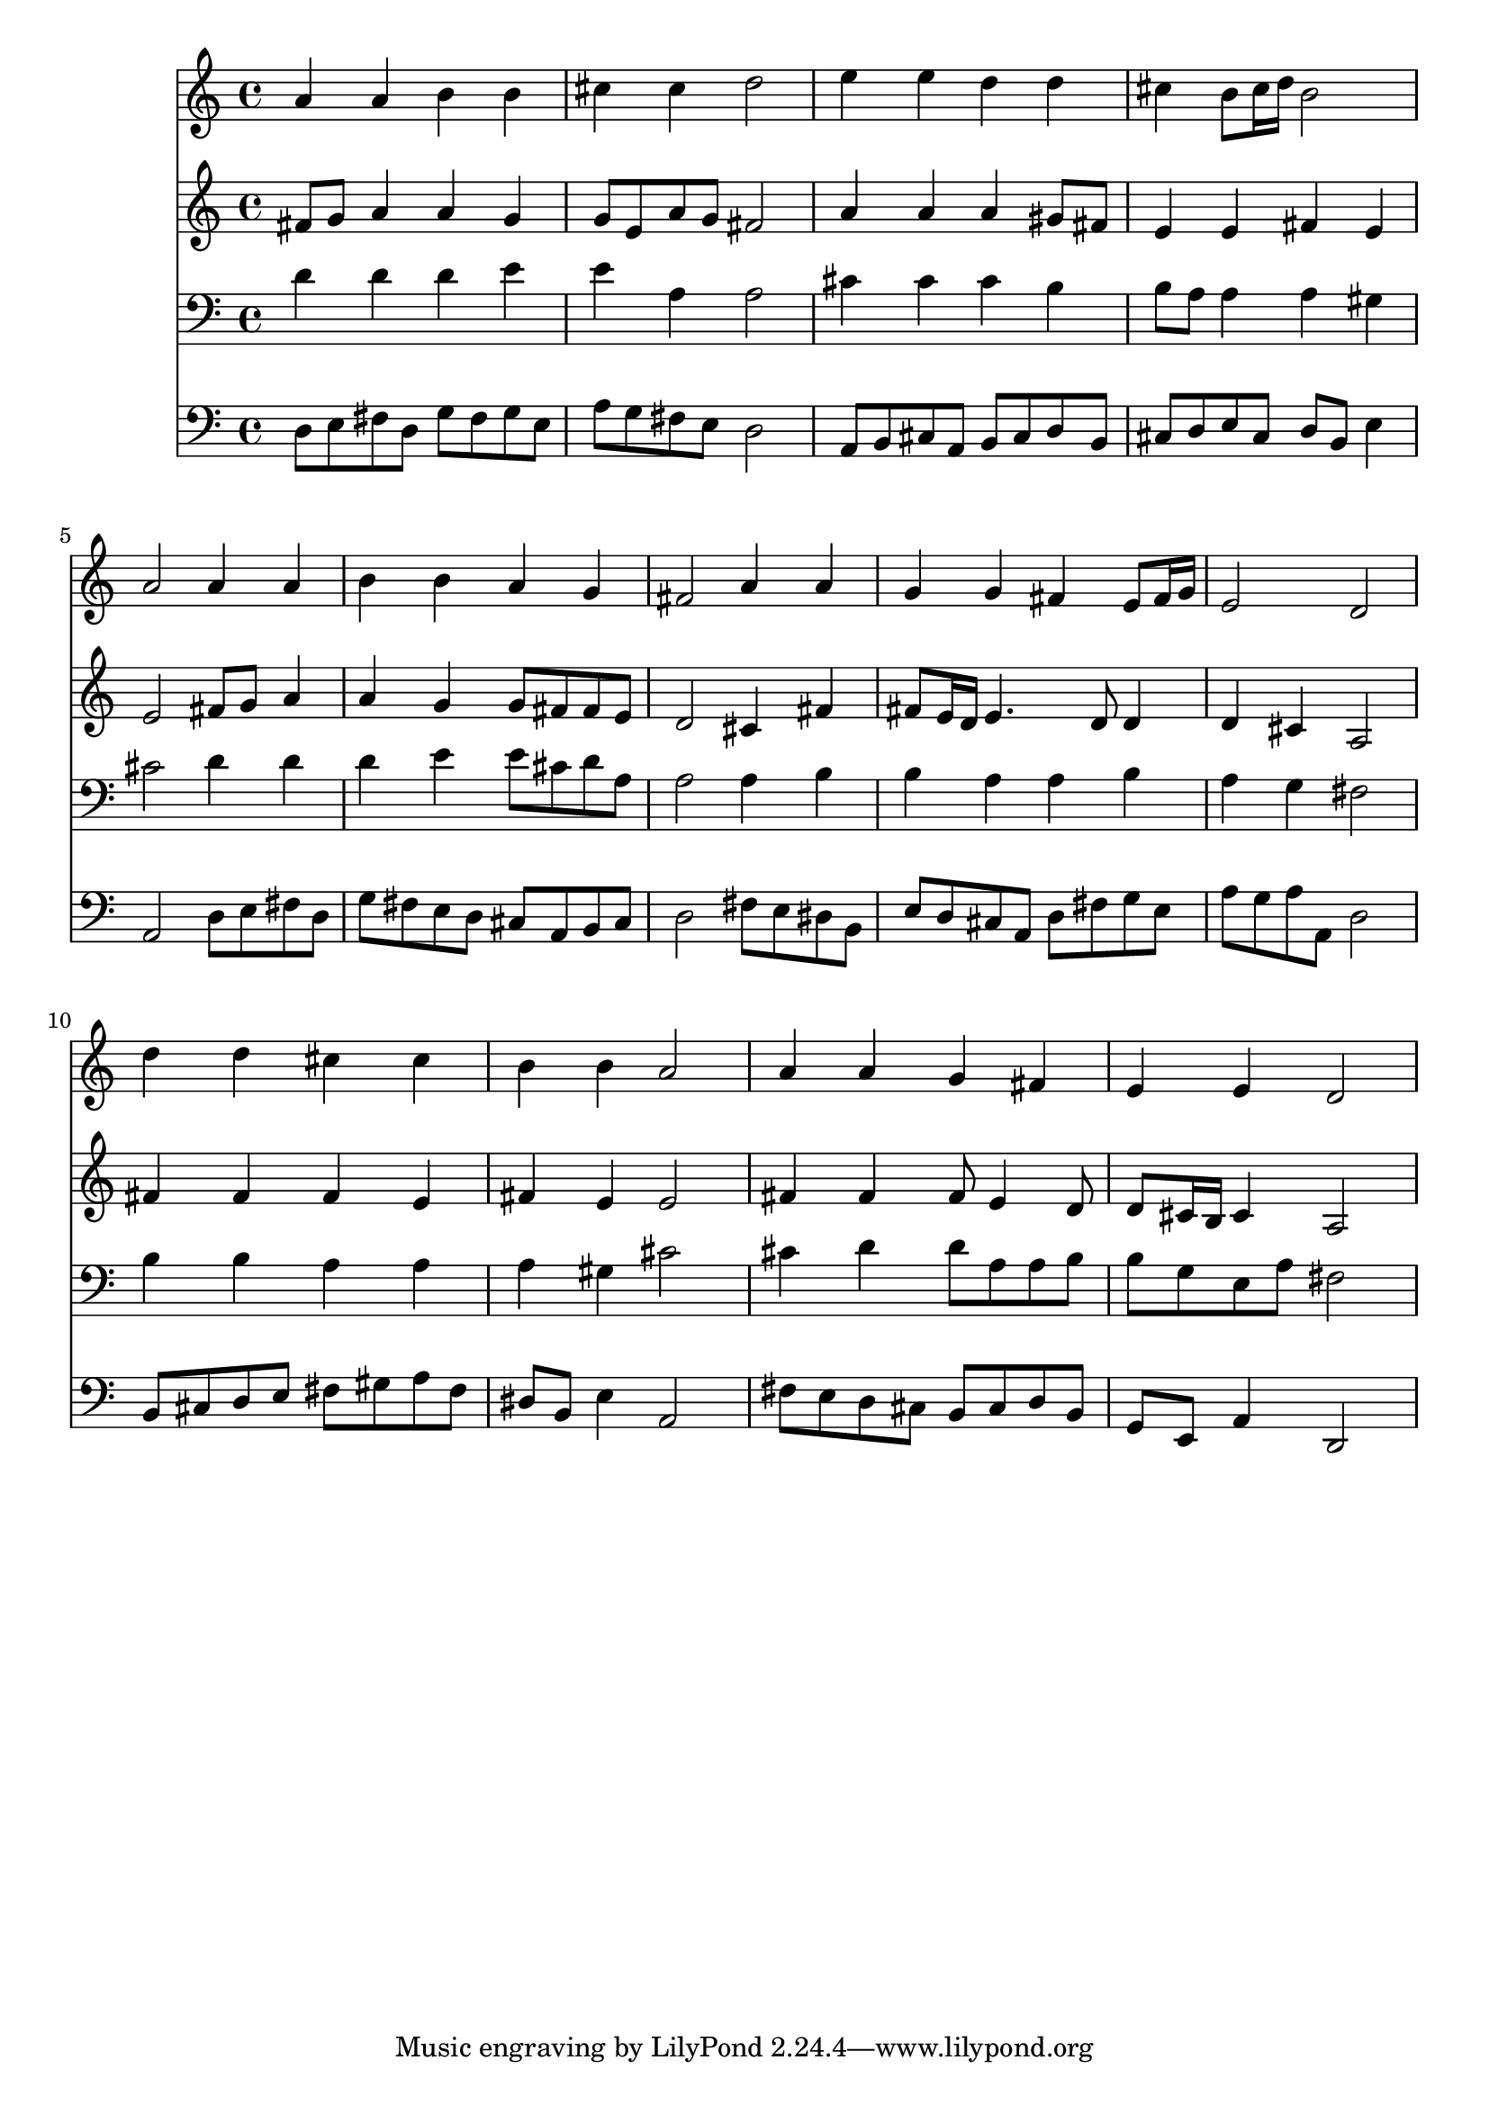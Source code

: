 % Lily was here -- automatically converted by /usr/local/lilypond/usr/bin/midi2ly from 015408b_.mid
\version "2.10.0"


trackAchannelA =  {
  
  \time 4/4 
  

  \key d \major
  
  \tempo 4 = 96 
  
}

trackA = <<
  \context Voice = channelA \trackAchannelA
>>


trackBchannelA = \relative c {
  
  % [SEQUENCE_TRACK_NAME] Instrument 1
  a''4 a b b |
  % 2
  cis cis d2 |
  % 3
  e4 e d d |
  % 4
  cis b8 cis16 d b2 |
  % 5
  a a4 a |
  % 6
  b b a g |
  % 7
  fis2 a4 a |
  % 8
  g g fis e8 fis16 g |
  % 9
  e2 d |
  % 10
  d'4 d cis cis |
  % 11
  b b a2 |
  % 12
  a4 a g fis |
  % 13
  e e d2 |
  % 14
  
}

trackB = <<
  \context Voice = channelA \trackBchannelA
>>


trackCchannelA =  {
  
  % [SEQUENCE_TRACK_NAME] Instrument 2
  
}

trackCchannelB = \relative c {
  fis'8 g a4 a g |
  % 2
  g8 e a g fis2 |
  % 3
  a4 a a gis8 fis |
  % 4
  e4 e fis e |
  % 5
  e2 fis8 g a4 |
  % 6
  a g g8 fis fis e |
  % 7
  d2 cis4 fis |
  % 8
  fis8 e16 d e4. d8 d4 |
  % 9
  d cis a2 |
  % 10
  fis'4 fis fis e |
  % 11
  fis e e2 |
  % 12
  fis4 fis fis8 e4 d8 |
  % 13
  d cis16 b cis4 a2 |
  % 14
  
}

trackC = <<
  \context Voice = channelA \trackCchannelA
  \context Voice = channelB \trackCchannelB
>>


trackDchannelA =  {
  
  % [SEQUENCE_TRACK_NAME] Instrument 3
  
}

trackDchannelB = \relative c {
  d'4 d d e |
  % 2
  e a, a2 |
  % 3
  cis4 cis cis b |
  % 4
  b8 a a4 a gis |
  % 5
  cis2 d4 d |
  % 6
  d e e8 cis d a |
  % 7
  a2 a4 b |
  % 8
  b a a b |
  % 9
  a g fis2 |
  % 10
  b4 b a a |
  % 11
  a gis cis2 |
  % 12
  cis4 d d8 a a b |
  % 13
  b g e a fis2 |
  % 14
  
}

trackD = <<

  \clef bass
  
  \context Voice = channelA \trackDchannelA
  \context Voice = channelB \trackDchannelB
>>


trackEchannelA =  {
  
  % [SEQUENCE_TRACK_NAME] Instrument 4
  
}

trackEchannelB = \relative c {
  d8 e fis d g fis g e |
  % 2
  a g fis e d2 |
  % 3
  a8 b cis a b cis d b |
  % 4
  cis d e cis d b e4 |
  % 5
  a,2 d8 e fis d |
  % 6
  g fis e d cis a b cis |
  % 7
  d2 fis8 e dis b |
  % 8
  e d cis a d fis g e |
  % 9
  a g a a, d2 |
  % 10
  b8 cis d e fis gis a fis |
  % 11
  dis b e4 a,2 |
  % 12
  fis'8 e d cis b cis d b |
  % 13
  g e a4 d,2 |
  % 14
  
}

trackE = <<

  \clef bass
  
  \context Voice = channelA \trackEchannelA
  \context Voice = channelB \trackEchannelB
>>


\score {
  <<
    \context Staff=trackB \trackB
    \context Staff=trackC \trackC
    \context Staff=trackD \trackD
    \context Staff=trackE \trackE
  >>
}
